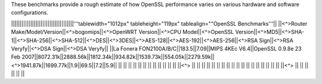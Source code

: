 These benchmarks provide a rough estimate of how OpenSSL performance varies on various hardware and software configurations.

||||||||||||||||||||||||||||||||||||'''tablewidth="1012px" tableheight="119px" tablealign=""OpenSSL Benchmarks'''||
||<^>Router Make/Model/Version||<^>bogomips||<^>OpenWRT Version||<^>CPU Model||<^>OpenSSL Version||<^>MD5||<^>SHA-1||<^>SHA-256||<^>SHA-512||<^>DES||<^>3DES||<^>AES-128||<^>AES-192||<^>AES-256||<^>RSA Sign||<^>RSA Veryfy||<^>DSA Sign||<^>DSA Veryfy||
||La Fonera FON2100A/B/C||183.5||7.09||MIPS 4KEc V6.4||OpenSSL 0.9.8e 23 Feb 2007||8072.31k||2888.56k||1812.34k||934.82k||1539.73k||554.05k||2279.59k||<^>1941.87k||1699.77k||1.9||69.5||7.2||5.9||
|| || || || || || || || || || || || ||<^> || || || || || ||
|| || || || || || || || || || || || ||<^> || || || || || ||
